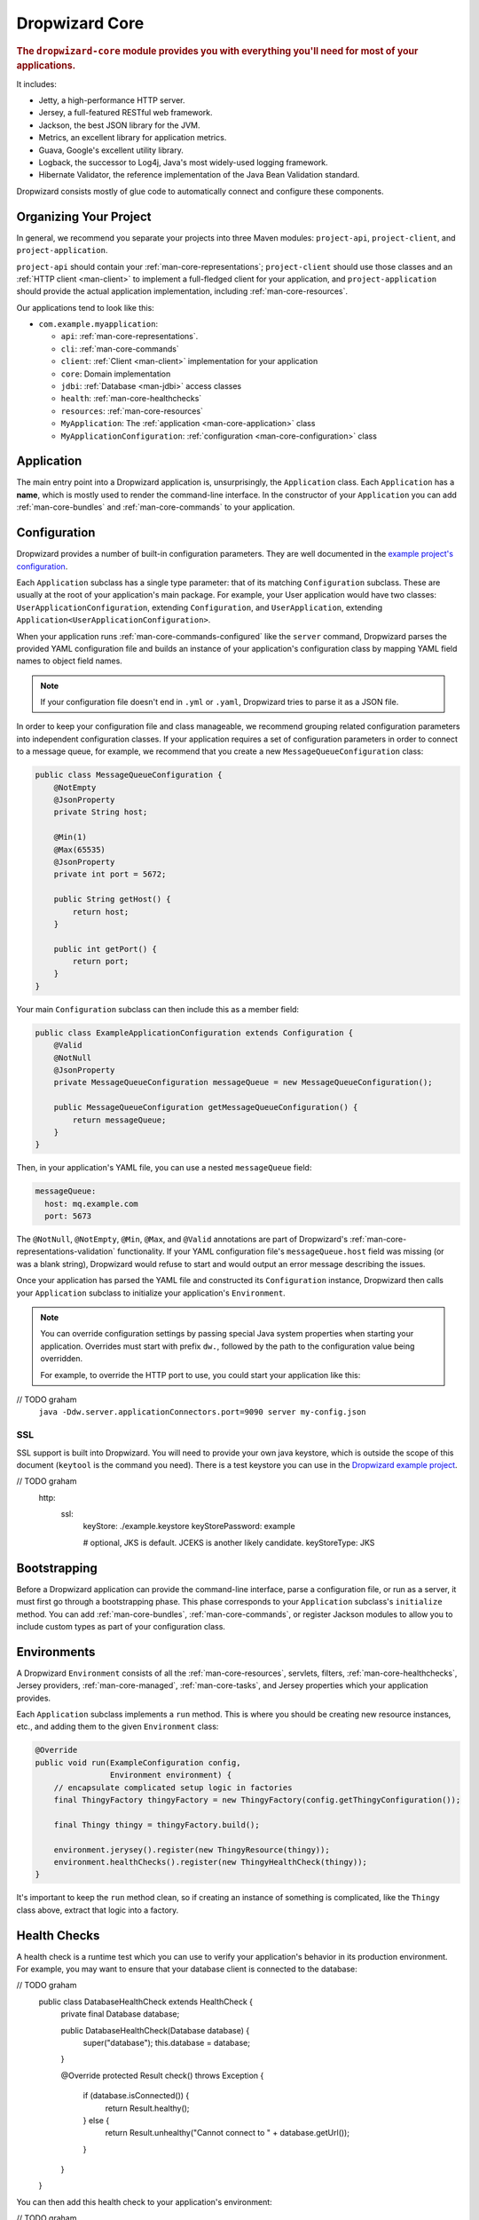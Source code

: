 .. _man-core:

###############
Dropwizard Core
###############

.. highlight:: text

.. rubric:: The ``dropwizard-core`` module provides you with everything you'll need for most of your
            applications.

It includes:

* Jetty, a high-performance HTTP server.
* Jersey, a full-featured RESTful web framework.
* Jackson, the best JSON library for the JVM.
* Metrics, an excellent library for application metrics.
* Guava, Google's excellent utility library.
* Logback, the successor to Log4j, Java's most widely-used logging framework.
* Hibernate Validator, the reference implementation of the Java Bean Validation standard.

Dropwizard consists mostly of glue code to automatically connect and configure these components.

.. _man-core-organization:

Organizing Your Project
=======================

In general, we recommend you separate your projects into three Maven modules: ``project-api``,
``project-client``, and ``project-application``.

``project-api`` should contain your :ref:`man-core-representations`; ``project-client`` should use
those classes and an :ref:`HTTP client <man-client>` to implement a full-fledged client for your
application, and ``project-application`` should provide the actual application implementation, including
:ref:`man-core-resources`.

Our applications tend to look like this:

* ``com.example.myapplication``:

  * ``api``: :ref:`man-core-representations`.
  * ``cli``: :ref:`man-core-commands`
  * ``client``: :ref:`Client <man-client>` implementation for your application
  * ``core``: Domain implementation
  * ``jdbi``: :ref:`Database <man-jdbi>` access classes
  * ``health``: :ref:`man-core-healthchecks`
  * ``resources``: :ref:`man-core-resources`
  * ``MyApplication``: The :ref:`application <man-core-application>` class
  * ``MyApplicationConfiguration``: :ref:`configuration <man-core-configuration>` class

.. _man-core-application:

Application
=======

The main entry point into a Dropwizard application is, unsurprisingly, the ``Application`` class. Each
``Application`` has a **name**, which is mostly used to render the command-line interface. In the
constructor of your ``Application`` you can add :ref:`man-core-bundles` and :ref:`man-core-commands` to
your application.

.. _man-core-configuration:

Configuration
=============

Dropwizard provides a number of built-in configuration parameters. They are
well documented in the `example project's configuration`__.

.. __: https://github.com/dropwizard/dropwizard/blob/master/dropwizard-example/example.yml

Each ``Application`` subclass has a single type parameter: that of its matching ``Configuration``
subclass. These are usually at the root of your application's main package. For example, your User
application would have two classes: ``UserApplicationConfiguration``, extending ``Configuration``, and
``UserApplication``, extending ``Application<UserApplicationConfiguration>``.

When your application runs :ref:`man-core-commands-configured` like the ``server`` command, Dropwizard
parses the provided YAML configuration file and builds an instance of your application's configuration
class by mapping YAML field names to object field names.

.. note::

    If your configuration file doesn't end in ``.yml`` or ``.yaml``, Dropwizard tries to parse it
    as a JSON file.

In order to keep your configuration file and class manageable, we recommend grouping related
configuration parameters into independent configuration classes. If your application requires a set of
configuration parameters in order to connect to a message queue, for example, we recommend that you
create a new ``MessageQueueConfiguration`` class:

.. code-block:: java

    public class MessageQueueConfiguration {
        @NotEmpty
        @JsonProperty
        private String host;

        @Min(1)
        @Max(65535)
        @JsonProperty
        private int port = 5672;

        public String getHost() {
            return host;
        }

        public int getPort() {
            return port;
        }
    }

Your main ``Configuration`` subclass can then include this as a member field:

.. code-block:: java

    public class ExampleApplicationConfiguration extends Configuration {
        @Valid
        @NotNull
        @JsonProperty
        private MessageQueueConfiguration messageQueue = new MessageQueueConfiguration();

        public MessageQueueConfiguration getMessageQueueConfiguration() {
            return messageQueue;
        }
    }

Then, in your application's YAML file, you can use a nested ``messageQueue`` field:

.. code-block:: java

    messageQueue:
      host: mq.example.com
      port: 5673

The ``@NotNull``, ``@NotEmpty``, ``@Min``, ``@Max``, and ``@Valid`` annotations are part of Dropwizard's
:ref:`man-core-representations-validation` functionality. If your YAML configuration file's
``messageQueue.host`` field was missing (or was a blank string), Dropwizard would refuse to start
and would output an error message describing the issues.

Once your application has parsed the YAML file and constructed its ``Configuration`` instance,
Dropwizard then calls your ``Application`` subclass to initialize your application's ``Environment``.

.. note::

    You can override configuration settings by passing special Java system properties when starting
    your application. Overrides must start with prefix ``dw.``, followed by the path to the
    configuration value being overridden.

    For example, to override the HTTP port to use, you could start your application like this:
// TODO graham
    ``java -Ddw.server.applicationConnectors.port=9090 server my-config.json``

.. _man-core-environments:

SSL
---

SSL support is built into Dropwizard. You will need to provide your own java
keystore, which is outside the scope of this document (``keytool`` is the
command you need). There is a test keystore you can use in the
`Dropwizard example project`__.

.. __: https://github.com/dropwizard/dropwizard/tree/master/dropwizard-example

.. code-block:: yaml
// TODO graham
    http:
      ssl:
        keyStore: ./example.keystore
        keyStorePassword: example

        # optional, JKS is default. JCEKS is another likely candidate.
        keyStoreType: JKS

Bootstrapping
=============

Before a Dropwizard application can provide the command-line interface, parse a configuration file, or
run as a server, it must first go through a bootstrapping phase. This phase corresponds to your
``Application`` subclass's ``initialize`` method. You can add :ref:`man-core-bundles`,
:ref:`man-core-commands`, or register Jackson modules to allow you to include custom types as part
of your configuration class.

Environments
============

A Dropwizard ``Environment`` consists of all the :ref:`man-core-resources`, servlets, filters,
:ref:`man-core-healthchecks`, Jersey providers, :ref:`man-core-managed`, :ref:`man-core-tasks`, and
Jersey properties which your application provides.

Each ``Application`` subclass implements a ``run`` method. This is where you should be creating new
resource instances, etc., and adding them to the given ``Environment`` class:

.. code-block:: java

    @Override
    public void run(ExampleConfiguration config,
                    Environment environment) {
        // encapsulate complicated setup logic in factories
        final ThingyFactory thingyFactory = new ThingyFactory(config.getThingyConfiguration());

        final Thingy thingy = thingyFactory.build();

        environment.jerysey().register(new ThingyResource(thingy));
        environment.healthChecks().register(new ThingyHealthCheck(thingy));
    }

It's important to keep the ``run`` method clean, so if creating an instance of something is
complicated, like the ``Thingy`` class above, extract that logic into a factory.

.. _man-core-healthchecks:

Health Checks
=============

A health check is a runtime test which you can use to verify your application's behavior in its
production environment. For example, you may want to ensure that your database client is connected
to the database:

.. code-block:: java
// TODO graham
    public class DatabaseHealthCheck extends HealthCheck {
        private final Database database;

        public DatabaseHealthCheck(Database database) {
            super("database");
            this.database = database;
        }

        @Override
        protected Result check() throws Exception {
            if (database.isConnected()) {
                return Result.healthy();
            } else {
                return Result.unhealthy("Cannot connect to " + database.getUrl());
            }
        }
    }

You can then add this health check to your application's environment:

.. code-block:: java
// TODO graham
    environment.healthChecks().register(new DatabaseHealthCheck(database));

By sending a ``GET`` request to ``/healthcheck`` on the admin port you can run these tests and view
the results::

    $ curl http://dw.example.com:8081/healthcheck
    * deadlocks: OK
    * database: OK

If all health checks report success, a ``200 OK`` is returned. If any fail, a
``500 Internal Server Error`` is returned with the error messages and exception stack traces (if an
exception was thrown).

All Dropwizard applications ship with the ``deadlocks`` health check installed by default, which uses
Java 1.6's built-in thread deadlock detection to determine if any threads are deadlocked.

.. _man-core-managed:

Managed Objects
===============

Most applications involve objects which need to be started and stopped: thread pools, database
connections, etc. Dropwizard provides the ``Managed`` interface for this. You can either have the
class in question implement the ``#start()`` and ``#stop()`` methods, or write a wrapper class which
does so. Adding a ``Managed`` instance to your application's ``Environment`` ties that object's
lifecycle to that of the application's HTTP server. Before the server starts, the ``#start()`` method is
called. After the server has stopped (and after its graceful shutdown period) the ``#stop()`` method
is called.

For example, given a theoretical Riak__ client which needs to be started and stopped:

.. __: http://riak.basho.com

.. code-block:: java

    public class RiakClientManager implements Managed {
        private final RiakClient client;

        public RiakClientManager(RiakClient client) {
            this.client = client;
        }

        @Override
        public void start() throws Exception {
            client.start();
        }

        @Override
        public void stop() throws Exception {
            client.stop();
        }
    }


If ``RiakClientManager#start()`` throws an exception--e.g., an error connecting to the server--your
application will not start and a full exception will be logged. If ``RiakClientManager#stop()`` throws
an exception, the exception will be logged but your application will still be able to shut down.

It should be noted that ``Environment`` has built-in factory methods for ``ExecutorService`` and
``ScheduledExecutorService`` instances which are managed. See ``Environment#managedExecutorService``
and ``Environment#managedScheduledExecutorService`` for details.

.. _man-core-bundles:

Bundles
=======

A Dropwizard bundle is a reusable group of functionality, used to define blocks of an application's
behavior. For example, ``AssetBundle`` provides a simple way to serve static assets from your
application's ``src/main/resources/assets`` directory as files available from ``/assets/*`` in your
application.

Some bundles require configuration parameters. These bundles implement ``ConfiguredBundle`` and will
require your application's ``Configuration`` subclass to implement a specific interface.

Serving Assets
--------------

Either your application or your static assets can be served from the root path, but
not both. The latter is useful when using Dropwizard to back a Javascript
application. To enable it, move your application to a sub-URL.

.. code-block:: yaml

    http:
      rootPath: /application/*  # Default is /*

Then use an extended ``AssetsBundle`` constructor to serve resources in the
``assets`` folder from the root path. ``index.htm`` is served as the default
page.

.. code-block:: java

    @Override
    public void initialize(Bootstrap<HelloWorldConfiguration> bootstrap) {
        bootstrap.addBundle(new AssetsBundle("/assets/", "/"));
    }

.. _man-core-commands:

Commands
========

Commands are basic actions which Dropwizard runs based on the arguments provided on the command
line. The built-in ``server`` command, for example, spins up an HTTP server and runs your application.
Each ``Command`` subclass has a name and a set of command line options which Dropwizard will use to
parse the given command line arguments.

.. _man-core-commands-configured:

Configured Commands
-------------------

Some commands require access to configuration parameters and should extend the ``ConfiguredCommand``
class, using your application's ``Configuration`` class as its type parameter. Dropwizard will treat the
first argument on the command line as the path to a YAML configuration file, parse and validate it,
and provide your command with an instance of the configuration class.

.. _man-core-commands-managed:

Managed Commands
----------------

Managed commands further extend configured commands by creating a lifecycle process for your
application's :ref:`man-core-managed`. All ``Managed`` instances registered with your application's
``Environment`` will be started before your command is run, and will be stopped afterward.

.. _man-core-tasks:

Tasks
=====

A ``Task`` is a run-time action your application provides access to on the administrative port via HTTP.
All Dropwizard applications start with the ``gc`` task, which explicitly triggers the JVM's garbage
collection. (This is useful, for example, for running full garbage collections during off-peak times
or while the given application is out of rotation.)

Running a task can be done by sending a ``POST`` request to ``/tasks/{task-name}`` on the admin
port. For example::

    $ curl -X POST http://dw.example.com:8081/tasks/gc
    Running GC...
    Done!

.. _man-core-logging:

Logging
=======

Dropwizard uses Logback_ for its logging backend. It provides an slf4j_ implementation, and even
routes all ``java.util.logging``, Log4j, and Apache Commons Logging usage through Logback.

.. _Logback: http://logback.qos.ch/
.. _slf4j: http://www.slf4j.org/

slf4j provides the following logging levels:

``ERROR``
  Error events that might still allow the application to continue running.
``WARN``
  Potentially harmful situations.
``INFO``
  Informational messages that highlight the progress of the application at coarse-grained level.
``DEBUG``
  Fine-grained informational events that are most useful to debug an application.
``TRACE``
  Finer-grained informational events than the ``DEBUG`` level.

.. _man-core-logging-format:

Log Format
----------

Dropwizard's log format has a few specific goals:

* Be human readable.
* Be machine parsable.
* Be easy for sleepy ops folks to figure out why things are pear-shaped at 3:30AM using standard
  UNIXy tools like ``tail`` and ``grep``.

The logging output looks like this::

    TRACE [2010-04-06 06:42:35,271] com.example.dw.Thing: Contemplating doing a thing.
    DEBUG [2010-04-06 06:42:35,274] com.example.dw.Thing: About to do a thing.
    INFO  [2010-04-06 06:42:35,274] com.example.dw.Thing: Doing a thing
    WARN  [2010-04-06 06:42:35,275] com.example.dw.Thing: Doing a thing
    ERROR [2010-04-06 06:42:35,275] com.example.dw.Thing: This may get ugly.
    ! java.lang.RuntimeException: oh noes!
    ! at com.example.dw.Thing.run(Thing.java:16)
    !

A few items of note:

* All timestamps are in UTC and ISO 8601 format.
* You can grep for messages of a specific level really easily::

    tail -f dw.log | grep '^WARN'

* You can grep for messages from a specific class or package really easily::

    tail -f dw.log | grep 'com.example.dw.Thing'

* You can even pull out full exception stack traces, plus the accompanying log message::

    tail -f dw.log | grep -B 1 '^\!'

Configuration
-------------

You can specify a default logger level and even override the levels of
other loggers in your YAML configuration file:

.. code-block:: yaml
// TODO graham
    # Logging settings.
    logging:

      # The default level of all loggers. Can be OFF, ERROR, WARN, INFO, DEBUG, TRACE, or ALL.
      level: INFO

      # Logger-specific levels.
      loggers:

        # Overrides the level of com.example.dw.Thing and sets it to DEBUG.
        "com.example.dw.Thing": DEBUG

.. _man-core-logging-console:

Console Logging
---------------

By default, Dropwizard applications log ``INFO`` and higher to ``STDOUT``. You can configure this by
editing the ``logging`` section of your YAML configuration file:

.. code-block:: yaml
// TODO graham
    logging:

      # ...
      # Settings for logging to stdout.
      console:

        # If true, write log statements to stdout.
        enabled: true

        # Do not display log statements below this threshold to stdout.
        threshold: ALL

.. _man-core-logging-file:

File Logging
------------

Dropwizard can also log to an automatically rotated set of log files. This is the recommended
configuration for your production environment:

.. code-block:: yaml
// TODO graham
    logging:

      # ...
      # Settings for logging to a file.
      file:

        # If true, write log statements to a file.
        enabled: false

        # Do not write log statements below this threshold to the file.
        threshold: ALL

        # The file to which current statements will be logged.
        currentLogFilename: ./logs/example.log

        # When the log file rotates, the archived log will be renamed to this and gzipped. The
        # %d is replaced with the previous day (yyyy-MM-dd). Custom rolling windows can be created
        # by passing a SimpleDateFormat-compatible format as an argument: "%d{yyyy-MM-dd-hh}".
        archivedLogFilenamePattern: ./logs/example-%d.log.gz

        # The number of archived files to keep.
        archivedFileCount: 5

        # The timezone used to format dates. HINT: USE THE DEFAULT, UTC.
        timeZone: UTC

.. _man-core-logging-syslog:

Syslog Logging
--------------

Finally, Dropwizard can also log statements to syslog.

.. note::

    Because Java doesn't use the native syslog bindings, your syslog server **must** have an open
    network socket.

.. code-block:: yaml
// TODO graham
    logging:

      # ...
      # Settings for logging to syslog.
      syslog:

        # If true, write log statements to syslog.
        enabled: false

        # Do not write log statements below this threshold to syslog.
        threshold: ALL

        # The hostname of the syslog server to which statements will be sent.
        # N.B.: If this is the local host, the local syslog instance will need to be configured to
        # listen on an inet socket, not just a Unix socket.
        host: localhost

        # The syslog facility to which statements will be sent.
        facility: local0

.. _man-core-testing-applications:

Testing Applications
================

All of Dropwizard's APIs are designed with testability in mind, so even your applications can have unit
tests:

.. code-block:: java

    public class MyApplicationTest {
        private final Environment environment = mock(Environment.class);
        private final MyApplication application = new MyApplication();
        private final MyConfiguration config = new MyConfiguration();

        @Before
        public void setup() throws Exception {
            config.setMyParam("yay");
        }

        @Test
        public void buildsAThingResource() throws Exception {
            application.run(config, environment);

            verify(environment).jersey().register(any(ThingResource.class));
        }
    }

We highly recommend Mockito_ for all your mocking needs.

.. _Mockito: http://code.google.com/p/mockito/


.. _man-core-banners:

Banners
=======

We think application should print out a big ASCII art banner on startup. Yours should, too. It's fun.
Just add a ``banner.txt`` class to ``src/main/resources`` and it'll print it out when your application
starts::

    INFO  [2011-12-09 21:56:37,209] io.dropwizard.cli.ServerCommand: Starting hello-world
                                                     dP
                                                     88
      .d8888b. dP.  .dP .d8888b. 88d8b.d8b. 88d888b. 88 .d8888b.
      88ooood8  `8bd8'  88'  `88 88'`88'`88 88'  `88 88 88ooood8
      88.  ...  .d88b.  88.  .88 88  88  88 88.  .88 88 88.  ...
      `88888P' dP'  `dP `88888P8 dP  dP  dP 88Y888P' dP `88888P'
                                            88
                                            dP

    INFO  [2011-12-09 21:56:37,214] org.eclipse.jetty.server.Server: jetty-7.6.0
    ...

We could probably make up an argument about why this is a serious devops best practice with high ROI
and an Agile Tool, but honestly we just enjoy this.

We recommend you use TAAG_ for all your ASCII art banner needs.

.. _TAAG: http://patorjk.com/software/taag/

.. _man-core-resources:

Resources
=========

Unsurprisingly, most of your day-to-day work with a Dropwizard application will be in the resource
classes, which model the resources exposed in your RESTful API. Dropwizard uses Jersey__ for this,
so most of this section is just re-hashing or collecting various bits of Jersey documentation.

.. __: http://jersey.java.net/

Jersey is a framework for mapping various aspects of incoming HTTP requests to POJOs and then
mapping various aspects of POJOs to outgoing HTTP responses. Here's a basic resource class:

.. _man-core-resources-example:

.. code-block:: java

    @Path("/{user}/notifications")
    @Produces(MediaType.APPLICATION_JSON)
    @Consumes(MediaType.APPLICATION_JSON)
    public class NotificationsResource {
        private final NotificationStore store;

        public NotificationsResource(NotificationStore store) {
            this.store = store;
        }

        @GET
        public NotificationList fetch(@PathParam("user") LongParam userId,
                                      @QueryParam("count") @DefaultValue("20") IntParam count) {
            final List<Notification> notifications = store.fetch(userId.get(), count.get());
            if (notifications != null) {
                return new NotificationList(userId, notifications);
            }
            throw new WebApplicationException(Status.NOT_FOUND);
        }

        @POST
        public Response add(@PathParam("user") LongParam userId,
                            @Valid Notification notification) {
            final long id = store.add(userId.get(), notification);
            return Response.created(UriBuilder.fromResource(NotificationResource.class)
                                              .build(userId.get(), id)
                           .build();
        }
    }

This class provides a resource (a user's list of notifications) which responds to ``GET`` and
``POST`` requests to ``/{user}/notifications``, providing and consuming ``application/json``
representations. There's quite a lot of functionality on display here, and this section will
explain in detail what's in play and how to use these features in your application.

.. _man-core-resources-paths:

Paths
-----

.. important::

    Every resource class must have a ``@Path`` annotation.

The ``@Path`` annotation isn't just a static string, it's a `URI Template`__. The ``{user}`` part
denotes a named variable, and when the template matches a URI the value of that variable will be
accessible via ``@PathParam``-annotated method parameters.

.. __: http://tools.ietf.org/html/draft-gregorio-uritemplate-07

For example, an incoming request for ``/1001/notifications`` would match the URI template, and the
value ``"1001"`` would be available as the path parameter named ``user``.

If your application doesn't have a resource class whose ``@Path`` URI template matches the URI of an
incoming request, Jersey will automatically return a ``404 Not Found`` to the client.

.. _man-core-resources-methods:

Methods
-------

Methods on a resource class which accept incoming requests are annotated with the HTTP methods they
handle: ``@GET``, ``@POST``, ``@PUT``, ``@DELETE``, ``@HEAD``, ``@OPTIONS``, and even
``@HttpMethod`` for arbitrary new methods.

If a request comes in which matches a resource class's path but has a method which the class doesn't
support, Jersey will automatically return a ``405 Method Not Allowed`` to the client.

The return value of the method (in this case, a ``NotificationList`` instance) is then mapped to the
:ref:`negotiated media type <man-core-resources-media-types>` this case, our resource only supports
JSON, and so the ``NotificationList`` is serialized to JSON using Jackson.

.. _man-core-resources-metrics:

Metrics
-------

Every resource method can be annotated with ``@Timed``, ``@Metered``, and ``@ExceptionMetered``.
Dropwizard augments Jersey to automatically record runtime information about your resource methods.


.. _man-core-resources-parameters:

Parameters
----------

The annotated methods on a resource class can accept parameters which are mapped to from aspects of
the incoming request. The ``*Param`` annotations determine which part of the request the data is
mapped, and the parameter *type* determines how the data is mapped.

For example:

* A ``@PathParam("user")``-annotated ``String`` takes the raw value from the ``user`` variable in
  the matched URI template and passes it into the method as a ``String``.
* A ``@QueryParam("count")``-annotated ``IntParam`` parameter takes the first ``count`` value from
  the request's query string and passes it as a ``String`` to ``IntParam``'s constructor.
  ``IntParam`` (and all other ``io.dropwizard.jersey.params.*`` classes) parses the string
  as an ``Integer``, returning a ``400 Bad Request`` if the value is malformed.
* A ``@FormParam("name")``-annotated ``Set<String>`` parameter takes all the ``name`` values from a
  posted form and passes them to the method as a set of strings.

What's noteworthy here is that you can actually encapsulate the vast majority of your validation
logic using specialized parameter objects. See ``AbstractParam`` for details.

.. _man-core-resources-request-entities:

Request Entities
----------------

If you're handling request entities (e.g., an ``application/json`` object on a ``PUT`` request), you
can model this as a parameter without a ``*Param`` annotation. In the
:ref:`example code <man-core-resources-example>`, the ``add`` method provides a good example of
this:

.. code-block:: java
    :emphasize-lines: 3

    @POST
    public Response add(@PathParam("user") LongParam userId,
                        @Valid Notification notification) {
        final long id = store.add(userId.get(), notification);
        return Response.created(UriBuilder.fromResource(NotificationResource.class)
                                          .build(userId.get(), id)
                       .build();
    }

Jersey maps the request entity to any single, unbound parameter. In this case, because the resource
is annotated with ``@Consumes(MediaType.APPLICATION_JSON)``, it uses the Dropwizard-provided Jackson
support which, in addition to parsing the JSON and mapping it to an instance of ``Notification``,
also runs that instance through Dropwizard's :ref:`man-core-representations-validation`.

If the deserialized ``Notification`` isn't valid, Dropwizard returns a ``422 Unprocessable Entity``
response to the client.

.. note::

    If your request entity parameter isn't annotated with ``@Valid``, it won't be validated.

.. _man-core-resources-media-types:

Media Types
-----------

Jersey also provides full content negotiation, so if your resource class consumes
``application/json`` but the client sends a ``text/plain`` entity, Jersey will automatically reply
with a ``406 Not Acceptable``. Jersey's even smart enough to use client-provided ``q``-values in
their ``Accept`` headers to pick the best response content type based on what both the client and
server will support.

.. _man-core-resources-responses:

Responses
---------

If your clients are expecting custom headers or additional information (or, if you simply desire an
additional degree of control over your responses), you can return explicitly-built ``Response``
objects:

.. code-block:: java

    return Response.noContent().language(Locale.GERMAN).build();


In general, though, we recommend you return actual domain objects if at all possible. It makes
:ref:`testing resources <man-core-resources-testing>` much easier.

.. _man-core-resource-error-handling:

Error Handling
--------------

If your resource class unintentionally throws an exception, Dropwizard will log that exception
(including stack traces) and return a terse, safe ``text/plain`` ``500 Internal Server Error``
response.

If your resource class needs to return an error to the client (e.g., the requested record doesn't
exist), you have two options: throw a ``WebApplicationException`` or restructure your method to
return a ``Response``.

If at all possible, prefer throwing ``WebApplicationException`` instances to returning
``Response`` objects.

.. _man-core-resources-uris:

URIs
----

While Jersey doesn't quite have first-class support for hyperlink-driven applications, the provided
``UriBuilder`` functionality does quite well.

Rather than duplicate resource URIs, it's possible (and recommended!) to initialize a ``UriBuilder``
with the path from the resource class itself:

.. code-block:: java

    UriBuilder.fromResource(UserResource.class).build(user.getId());

.. _man-core-resources-testing:

Testing
-------

As with just about everything in Dropwizard, we recommend you design your resources to be testable.
Dependencies which aren't request-injected should be passed in via the constructor and assigned to
``final`` fields.

Testing, then, consists of creating an instance of your resource class and passing it a mock.
(Again: Mockito_.)

.. code-block:: java
// TODO graham
    public class NotificationsResourceTest {
        private final NotificationStore store = mock(NotificationStore.class);
        private final NotificationsResource resource = new NotificationsResource(store);

        @Test
        public void getsReturnNotifications() {
            final List<Notification> notifications = mock(List.class);
            when(store.fetch(1, 20)).thenReturn(notifications);

            final NotificationList list = resource.fetch(new LongParam("1"), new IntParam("20"));

            assertThat(list.getUserId(),
                      is(1L));

            assertThat(list.getNotifications(),
                       is(notifications));
        }
    }

Caching
-------

Adding a ``Cache-Control`` statement to your resource class is simple with Dropwizard:

.. code-block:: java

    @GET
    @CacheControl(maxAge = 6, maxAgeUnit = TimeUnit.HOURS)
    public String getCachableValue() {
        return "yay";
    }

The ``@CacheControl`` annotation will take all of the parameters of the ``Cache-Control`` header.

.. _man-core-representations:

Representations
===============

Representation classes are classes which, when handled to various Jersey ``MessageBodyReader`` and
``MessageBodyWriter`` providers, become the entities in your application's API. Dropwizard heavily
favors JSON, but it's possible to map from any POJO to custom formats and back.

.. _man-core-representations-basic:

Basic JSON
----------

Jackson is awesome at converting regular POJOs to JSON and back. This file:

.. code-block:: java

    public class Notification {
        @JsonProperty
        private String text;

        public Notification(String text) {
            this.text = text;
        }

        public String getText() {
            return text;
        }

        public String setText(String text) {
            this.text = text;
        }
    }

gets converted into this JSON:

.. code-block:: javascript

    {
        "text": "hey it's the value of the text field"
    }

If, at some point, you need to change the JSON field name or the Java field without affecting the
other, you can add an explicit field name to the ``@JsonProperty`` annotation.

If you prefer immutable objects rather than JavaBeans, that's also doable:

.. code-block:: java

    public class Notification {
        @JsonProperty
        private final String text;

        public Notification(@JsonProperty("text") String text) {
            this.text = text;
        }

        public String getText() {
            return text;
        }
    }

.. _man-core-representations-advanced:

Advanced JSON
-------------

Not all JSON representations map nicely to the objects your application deals with, so it's sometimes
necessary to use custom serializers and deserializers. Just annotate your object like this:

.. code-block:: java

    @JsonSerialize(using=FunkySerializer.class)
    @JsonDeserialize(using=FunkyDeserializer.class)
    public class Funky {
        // ...
    }

Then make a ``FunkySerializer`` class which implements ``JsonSerializer<Funky>`` and a
``FunkyDeserializer`` class which implements ``JsonDeserializer<Funky>``.

.. _man-core-representations-advanced-snake-case:

``snake_case``
**************

A common issue with JSON is the disagreement between ``camelCase`` and ``snake_case`` field names.
Java and Javascript folks tend to like ``camelCase``; Ruby, Python, and Perl folks insist on
``snake_case``. To make Dropwizard automatically convert field names to ``snake_case`` (and back),
just annotate the class with ``@JsonSnakeCase``:

.. code-block:: java

    @JsonSnakeCase
    public class Person {
        @JsonProperty
        private String firstName;

        public Person(String firstName) {
            this.firstName = firstName;
        }

        public String getFirstName() {
            return firstName;
        }
    }

This gets converted into this JSON:

.. code-block:: javascript

    {
        "first_name": "Coda"
    }

.. _man-core-representations-validation:

Validation
----------

Like :ref:`man-core-configuration`, you can add validation annotations to fields of your
representation classes and validate them. If we're accepting client-provided ``Person`` objects, we
probably want to ensure that the ``name`` field of the object isn't ``null`` or blank. We can do
this as follows:

.. code-block:: java

    public class Person {
        @NotEmpty // ensure that name isn't null or blank
        @JsonProperty
        private final String name;

        public Person(@JsonProperty("name") String name) {
            this.name = name;
        }

        public String getName() {
            return name;
        }
    }

Then, in our resource class, we can add the ``@Valid`` annotation to the ``Person`` annotation:

.. code-block:: java

    @PUT
    public Response replace(@Valid Person person) {
        // ...
    }

If the ``name`` field is missing, Dropwizard will return a ``text/plain``
``422 Unprocessable Entity`` response detailing the validation errors::

    * name may not be empty

.. _man-core-resources-validation-advanced:

Advanced
********

More complex validations (for example, cross-field comparisons) are often hard to do using
declarative annotations. As an emergency maneuver, add the ``@ValidationMethod`` to any
``boolean``-returning method which begins with ``is``:

.. code-block:: java

    @ValidationMethod(message="may not be Coda")
    public boolean isNotCoda() {
        return !("Coda".equals(name));
    }

.. note::

    Due to the rather daft JavaBeans conventions, the method must begin with ``is`` (e.g.,
    ``#isValidPortRange()``. This is a limitation of Hibernate Validator, not Dropwizard.

.. _man-core-representations-streaming:

Streaming Output
----------------

If your application happens to return lots of information, you may get a big performance and efficiency
bump by using streaming output. By returning an object which implements Jersey's ``StreamingOutput``
interface, your method can stream the response entity in a chunk-encoded output stream. Otherwise,
you'll need to fully construct your return value and *then* hand it off to be sent to the client.

.. _man-core-representations-testing:

Testing
-------

The ``dropwizard-testing`` module contains a number of helper methods for testing JSON parsing and
generating. Given a JSON fixture file (e.g., ``src/test/resources/fixtures/person.json``), you can
test that a ``Person`` instance generates the same JSON as the fixture with the following:

.. code-block:: java

    import static io.dropwizard.testing.JsonHelpers.asJson;
    import static io.dropwizard.testing.JsonHelpers.jsonFixture;

    @Test
    public void producesTheExpectedJson() throws Exception {
        assertThat("rendering a person as JSON produces a valid API representation",
                   asJson(person),
                   is(jsonFixture("fixtures/person.json")));
    }

This does a whitespace- and comment-insensitive comparison of the generated JSON and the JSON in the
file. If they're different, both JSON representations are helpfully displayed in the assertion
error.

Likewise, you can also test the parsing of the same JSON file to guarantee round-trip compatibility:

.. code-block:: java

    import static io.dropwizard.testing.JsonHelpers.fromJson;

    @Test
    public void consumesTheExpectedJson() throws Exception {
        assertThat("parsing a valid API representation produces a person",
                   fromJson(jsonFixture("fixtures/person.json"), Person.class),
                   is(person));
    }

.. _man-core-representations-html:

HTML Representations
--------------------

For generating HTML pages, check out Dropwizard's :ref:`views support <manual-views>`.

.. _man-core-representations-custom:

Custom Representations
----------------------

Sometimes, though, you've got some wacky output format you need to produce or consume and no amount
of arguing will make JSON acceptable. That's unfortunate but OK. You can add support for arbitrary
input and output formats by creating classes which implement Jersey's ``MessageBodyReader<T>`` and
``MessageBodyWriter<T>`` interfaces. (Make sure they're annotated with ``@Provider`` and
``@Produces("text/gibberish")`` or ``@Consumes("text/gibberish")``.) Once you're done, just add
instances of them (or their classes if they depend on Jersey's ``@Context`` injection) to your
application's ``Environment`` on initialization.

.. _man-core-config-defaults:

Configuration Defaults
======================

Dropwizard has many configuration parameters, all of which come with good default values:

.. code-block:: yaml

    # HTTP-specific options.
    http:

      # The port on which the HTTP server listens for application requests.
      # Because Java cannot drop privileges in a POSIX system, these
      # ports cannot be in the range 1-1024. A port value of 0 will
      # make the OS use an arbitrary unused port.
      port: 8080

      # The port on which the HTTP server listens for administrative
      # requests. Subject to the same limitations as "port". If this is
      # set to the same value as port, the admin routes will be mounted
      # under /admin.
      adminPort: 8081

      # The minimum number of threads to keep running to process
      # incoming HTTP requests.
      minThreads: 8

      # The maximum number of threads to keep running to process
      # incoming HTTP requests.
      maxThreads: 1024

      # The type of connector to use.
      #
      # Possible values are:
      #   * blocking: Good for low-latency applications with short request
      #               durations. Corresponds to Jetty's
      #               BlockingChannelConnector.
      #   * nonblocking: Good for applications which use Servlet 3.0
      #                  continuations or which maintain a large number
      #                  of open connections. Corresponds to Jetty's
      #                  SelectChannelConnector.
      #   * legacy: Simple, java.io.Socket-based connector. Corresponds to
      #             Jetty's SocketConnector.
      #   * legacy+ssl: Corresponds to Jetty's SslSocketConnector.
      #   * nonblocking+ssl: Corresponds to Jetty's
      #                      SslSelectChannelConnector.
      connectorType: blocking

      # The root path for the Jersey servlet.
      rootPath: "/"

      # The maximum amount of time a connection is allowed to be idle
      # before being closed.
      maxIdleTime: 200s

      # The number of threads dedicated to accepting connections.
      acceptorThreads: 1

      # The offset of the acceptor threads' priorities. Can be
      # [-5...5], with -5 dropping the acceptor threads to the lowest
      # possible priority and with 5 raising them to the highest priority.
      acceptorThreadPriorityOffset: 0

      # The number of unaccepted requests to keep in the accept queue
      # before refusing connections. If set to -1 or omitted, the system
      # default is used.
      acceptQueueSize: -1

      # The maximum number of buffers to keep in memory.
      maxBufferCount: 1024

      # The initial buffer size for reading requests.
      requestBufferSize: 16KB

      # The initial buffer size for reading request headers.
      requestHeaderBufferSize: 6KB

      # The initial buffer size for writing responses.
      responseBufferSize: 32KB

      # The initial buffer size for writing response headers.
      responseHeaderBufferSize: 6KB

      # Enables SO_REUSEADDR on the server socket.
      reuseAddress: true

      # Enables SO_LINGER on the server socket with the specified
      # linger time. By default, uses the system default.
      soLingerTime: null

      # The number of open connections at which the server transitions
      # to a "low-resources" mode. (Only valid if connectorType is
      # "nonblocking".)
      lowResourcesConnectionThreshold: 25000

      # When in low-resources mode, the maximum amount of time a
      # connection is allowed to be idle before being closed. Overrides
      # maxIdleTime. (Only valid if connectorType is "nonblocking".)
      lowResourcesMaxIdleTime: 5s

      # If non-zero, the server will allow worker threads to finish
      # processing requests after the server socket has been closed for
      # the given amount of time.
      shutdownGracePeriod: 2s

      # If true, allows usage of the Server header in responses.
      useServerHeader: false

      # If true, allows usage of the Date header in responses.
      useDateHeader: true

      # If true, the HTTP server will prefer X-Forwarded headers over
      # their non-forwarded equivalents.
      useForwardedHeaders: true

      # If true, forces the HTTP connector to use off-heap, direct
      # buffers.
      useDirectBuffers: true

      # The hostname of the interface to which the HTTP server socket
      # will be bound. If omitted, the socket will listen on all
      # interfaces.
      bindHost: null

      # If specified, adds Basic Authentication to the admin port using
      # this username.
      adminUsername: null

      # If specified, adds Basic Authentication to the admin port using
      # this password. (Requires adminUsername to be specified).
      adminPassword: null

      # A map of servlet context parameter names to servlet context
      # parameter values.
      contextParameters: {}

      # Configuration parameters for GZIP encoding of response entities.
      gzip:

        # If true, all requests with gzip in their
        # Accept-Content-Encoding headers will have their response
        # entities encoded with gzip.
        enabled: true

        # All response entities under this size are not compressed.
        minimumEntitySize: 256 bytes

        # The size of the buffer to use when compressing.
        bufferSize: 8KiB

        # The set of user agents to exclude from compression.
        excludedUserAgents: []

        # If specified, the set of mime types to compress.
        compressedMimeTypes: []


      # SSL configuration parameters. If omitted, all of these parameters
      # will fall back to using JVM-specific defaults (except for
      # supportedProtocols).
      ssl:

        # The path to the Java Keystore which contains the server's SSL
        # certificate.
        keyStore: /path/to/keystore

        # The password for the keystore.
        keyStorePassword: "password"

        # The password for the key manager.
        keyManagerPassword: "password"

        # The keystore type.
        keyStoreType: JKS

        # If the trust store is a separate file, the path to the Java
        # keystore which contains certificates for the validation of
        # clients.
        trustStore: /path/to/truststore

        # The password for the trust store.
        trustStorePassword: "password"

        # The keystore type for the trust store.
        trustStoreType: JKS

        # Whether or not to require authentication by peer certificate.
        needClientAuth: true

        # Whether or not to prompt clients for their peer certificates.
        wantClientAuth: true

        # The alias of the certificate to use for SSL.
        certAlias: "cert"

        # If true, allows clients to renegotiate.
        #
        # ONLY ALLOW CLIENTS TO RENEGOTIATE IF YOUR JVM HAS A FIX FOR
        # CVE-2009-3555. DOING OTHERWISE WILL MAKE YOUR APPLICATION VULNERABLE
        # TO SSL RENEGOTIATION ATTACKS.
        allowRenegotiate: false

        # The path to the Certificate Revocation List.
        crlPath: /path/to/revocation-list

        # Whether or not to enable Certificate Revocation List
        # Distribution Points support.
        crldpEnabled: true

        # Whether or not to enable On-Line Certificate Status Protocol
        # support.
        ocspEnabled: true

        # The OCSP Responder URL.
        ocspResponderUrl: "http://blah"

        # The maximum length of a valid certificate verification path.
        maxCertPathLength: 1

        # Whether or not peer certificates should be validated. Only
        # valid for PKIX trust stores.
        validatePeers: true

        # The name of the JCE provider to use for SSL.
        jceProvider: "SUN"

        # The list of supported SSL/TLS protocols. Dropwizard
        # intentionally disables SSLv2Hello for security reasons.
        supportedProtocols: ["SSLv3", "TLSv1", "TLSv1.1", "TLSv1.2"]

      # HTTP request log settings.
      requestLog:

        # Settings for logging to stdout.
        console:

          # If true, log requests to stdout.
          enabled: true

          # The time zone in which dates should be displayed.
          timeZone: UTC

          # A custom Logback format string.
          logFormat: null

        # Settings for logging to a file.
        file:

          # If true, log requests to a file.
          enabled: false

          # The time zone in which dates should be displayed.
          timeZone: UTC

          # A custom Logback format string.
          logFormat: null

          # The file to which statements will be logged.
          #
          # If enabled is true, this must be specified.
          currentLogFilename: ./logs/requests.log

          # If true, log files are rotated and archived.
          archive: true

          # When the log file rolls over, the file will be archived to
          # example-2012-03-15.log.gz, example.log will be truncated,
          # and new requests written to it.
          #
          # If archive is true, this must be specified.
          archivedLogFilenamePattern: ./logs/requests-%d.log.gz

          # The maximum number of log files to archive.
          archivedFileCount: 5

        # Settings for logging to syslog.
        syslog:

          # If true, log requests to syslog.
          enabled: false

          # The hostname of the syslog server to which statements will
          # be sent.
          #
          # N.B.: If this is the local host, the local syslog instance
          # will need to be configured to listen on an inet socket, not
          # just a Unix socket.
          host: localhost

          # The syslog facility to which statements will be sent.
          #
          # Can be one of: {AUTH, AUTHPRIV, DAEMON, CRON, FTP, LPR,
          # KERN, MAIL, NEWS, SYSLOG, USER, UUCP, LOCAL0, LOCAL1,
          # LOCAL2, LOCAL3, LOCAL4, LOCAL5, LOCAL6, LOCAL7}.
          facility: local0

          # The time zone in which dates should be displayed.
          timeZone: UTC

          # A custom Logback format string.
          logFormat: null

    # Logging settings.
    logging:

      # The default level of all loggers. Can be OFF, ERROR, WARN, INFO,
      # DEBUG, TRACE, or ALL.
      level: INFO

      # Logger-specific levels.
      loggers:

        # Sets the level for 'com.example.app' to DEBUG.
        com.example.app: DEBUG

      # Settings for logging to stdout.
      console:

        # If true, write log statements to stdout.
        enabled: true

        # Do not display log statements below this threshold to stdout.
        threshold: ALL

        # The time zone in which dates should be displayed.
        timeZone: UTC

        # A custom Logback format string.
        logFormat: null

      # Settings for logging to a file.
      file:

        # If true, write log statements to a file.
        enabled: true

        # Do not write log statements below this threshold to the file.
        threshold: ALL

        # The time zone in which dates should be displayed.
        timeZone: UTC

        # A custom Logback format string.
        logFormat: null

        # The file to which statements will be logged.
        #
        # If enabled is true, this must be specified.
        currentLogFilename: ./logs/app.log

        # If true, log files are rotated and archived.
        archive: true

        # When the log file rolls over, the file will be archived to
        # app-2012-03-15.log.gz, example.log will be truncated,
        # and new statements written to it.
        #
        # If archive is true, this must be specified.
        archivedLogFilenamePattern: ./logs/app-%d.log.gz

        # The maximum number of log files to archive.
        archivedFileCount: 5

      # Settings for logging to syslog.
      syslog:

        # If true, write log statements to syslog.
        enabled: false

        # The hostname of the syslog server to which statements will be
        # sent.
        #
        # N.B.: If this is the local host, the local syslog instance
        # will need to be configured to listen on an inet socket, not just
        # a Unix socket.
        host: localhost

        # The syslog facility to which statements will be sent.
        #
        # Can be one of: {AUTH, AUTHPRIV, DAEMON, CRON, FTP, LPR, KERN,
        # MAIL, NEWS, SYSLOG, USER, UUCP, LOCAL0, LOCAL1, LOCAL2, LOCAL3,
        # LOCAL4, LOCAL5, LOCAL6, LOCAL7}.
        facility: local0

        # The time zone in which dates should be displayed.
        timeZone: UTC

        # A custom Logback format string.
        logFormat: null
